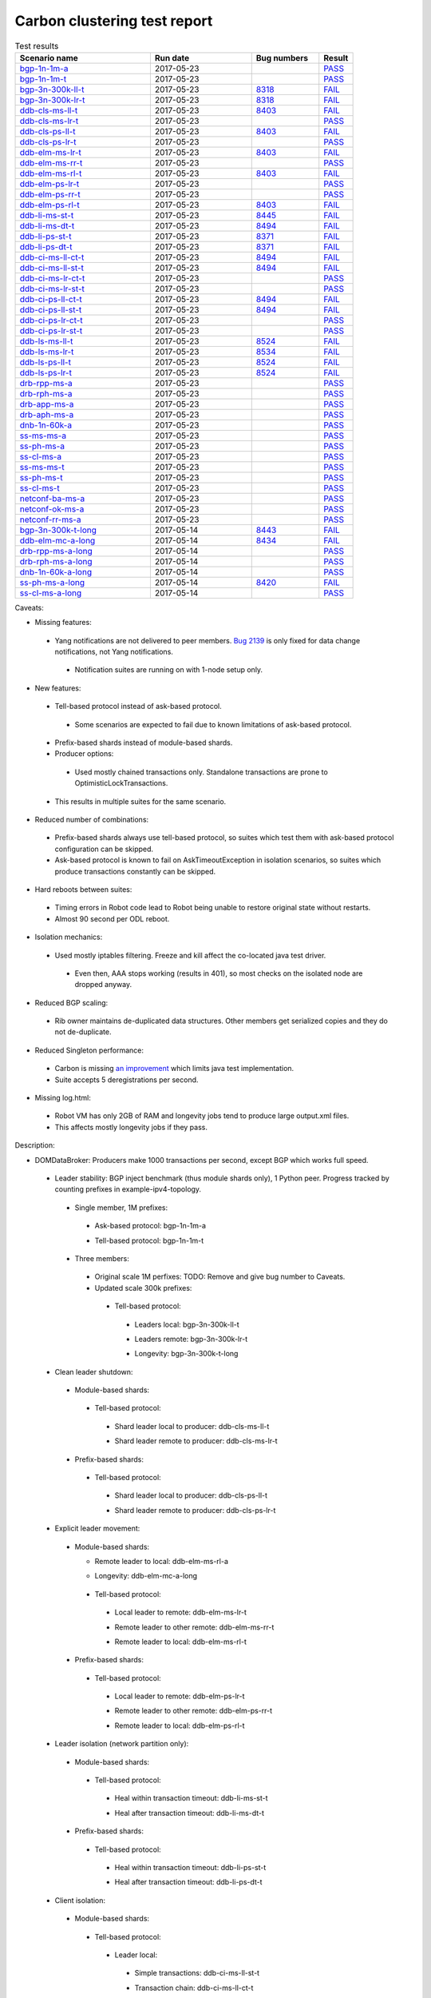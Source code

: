 
Carbon clustering test report
^^^^^^^^^^^^^^^^^^^^^^^^^^^^^

.. table:: Test results
   :widths: 40,30,20,10

   ===================    ==========    =================================================================    ======
   Scenario name          Run date      Bug numbers                                                          Result
   ===================    ==========    =================================================================    ======
   bgp-1n-1m-a_           2017-05-23                                                                         `PASS <https://logs.opendaylight.org/releng/jenkins092/bgpcep-csit-1node-periodic-bgp-ingest-only-carbon/290/archives/log.html.gz#s1-s2>`__
   bgp-1n-1m-t_           2017-05-23                                                                         `PASS <https://logs.opendaylight.org/releng/jenkins092/bgpcep-csit-1node-periodic-bgp-ingest-only-carbon/290/archives/log.html.gz#s1-s9>`__
   bgp-3n-300k-ll-t_      2017-05-23    `8318 <https://bugs.opendaylight.org/show_bug.cgi?id=8318#c10>`__    `FAIL <https://logs.opendaylight.org/releng/jenkins092/bgpcep-csit-3node-periodic-bgpclustering-only-carbon/290/archives/log.html.gz#s1-s2-t8-k2-k3-k7-k4-k1-k6-k1-k1-k1-k1-k1-k2-k1-k3-k1>`__
   bgp-3n-300k-lr-t_      2017-05-23    `8318 <https://bugs.opendaylight.org/show_bug.cgi?id=8318>`__        `FAIL <https://logs.opendaylight.org/releng/jenkins092/bgpcep-csit-3node-periodic-bgpclustering-only-carbon/290/archives/log.html.gz#s1-s4-t8-k2-k3-k7-k8-k1-k6-k1-k1-k1-k1-k1-k2-k1-k4>`__
   ddb-cls-ms-ll-t_       2017-05-23    `8403 <https://bugs.opendaylight.org/show_bug.cgi?id=8403#c9>`__     `FAIL <https://logs.opendaylight.org/releng/jenkins092/controller-csit-3node-clustering-only-carbon/720/archives/log.html.gz#s1-s20-t1-k2-k9>`__
   ddb-cls-ms-lr-t_       2017-05-23                                                                         `PASS <https://logs.opendaylight.org/releng/jenkins092/controller-csit-3node-clustering-only-carbon/720/archives/log.html.gz#s1-s20-t3>`__
   ddb-cls-ps-ll-t_       2017-05-23    `8403 <https://bugs.opendaylight.org/show_bug.cgi?id=8403#c9>`__     `FAIL <https://logs.opendaylight.org/releng/jenkins092/controller-csit-3node-clustering-only-carbon/720/archives/log.html.gz#s1-s22-t1-k2-k9>`__
   ddb-cls-ps-lr-t_       2017-05-23                                                                         `PASS <https://logs.opendaylight.org/releng/jenkins092/controller-csit-3node-clustering-only-carbon/720/archives/log.html.gz#s1-s22-t3>`__
   ddb-elm-ms-lr-t_       2017-05-23    `8403 <https://bugs.opendaylight.org/show_bug.cgi?id=8403#c6>`__     `FAIL <https://logs.opendaylight.org/releng/jenkins092/controller-csit-3node-clustering-only-carbon/720/archives/log.html.gz#s1-s24-t1-k2-k10>`__
   ddb-elm-ms-rr-t_       2017-05-23                                                                         `PASS <https://logs.opendaylight.org/releng/jenkins092/controller-csit-3node-clustering-only-carbon/720/archives/log.html.gz#s1-s24-t3>`__
   ddb-elm-ms-rl-t_       2017-05-23    `8403 <https://bugs.opendaylight.org/show_bug.cgi?id=8403#c6>`__     `FAIL <https://logs.opendaylight.org/releng/jenkins092/controller-csit-3node-clustering-only-carbon/720/archives/log.html.gz#s1-s24-t5-k2-k10>`__
   ddb-elm-ps-lr-t_       2017-05-23                                                                         `PASS <https://logs.opendaylight.org/releng/jenkins092/controller-csit-3node-clustering-only-carbon/720/archives/log.html.gz#s1-s26-t1>`__
   ddb-elm-ps-rr-t_       2017-05-23                                                                         `PASS <https://logs.opendaylight.org/releng/jenkins092/controller-csit-3node-clustering-only-carbon/720/archives/log.html.gz#s1-s26-t3>`__
   ddb-elm-ps-rl-t_       2017-05-23    `8403 <https://bugs.opendaylight.org/show_bug.cgi?id=8403#c6>`__     `FAIL <https://logs.opendaylight.org/releng/jenkins092/controller-csit-3node-clustering-only-carbon/720/archives/log.html.gz#s1-s26-t5-k2-k9>`__
   ddb-li-ms-st-t_        2017-05-23    `8445 <https://bugs.opendaylight.org/show_bug.cgi?id=8445#c3>`__     `FAIL <https://logs.opendaylight.org/releng/jenkins092/controller-csit-3node-clustering-only-carbon/720/archives/log.html.gz#s1-s28-t1-k2-k26-k1-k2-k3-k1-k1>`__
   ddb-li-ms-dt-t_        2017-05-23    `8494 <https://bugs.opendaylight.org/show_bug.cgi?id=8494#c2>`__     `FAIL <https://logs.opendaylight.org/releng/jenkins092/controller-csit-3node-clustering-only-carbon/720/archives/log.html.gz#s1-s28-t3-k2-k26-k1-k3>`__
   ddb-li-ps-st-t_        2017-05-23    `8371 <https://bugs.opendaylight.org/show_bug.cgi?id=8371#c6>`__     `FAIL <https://logs.opendaylight.org/releng/jenkins092/controller-csit-3node-clustering-only-carbon/720/archives/log.html.gz#s1-s30-t1-k2-k26-k1-k2-k1-k1-k1>`__
   ddb-li-ps-dt-t_        2017-05-23    `8371 <https://bugs.opendaylight.org/show_bug.cgi?id=8371#c6>`__     `FAIL <https://logs.opendaylight.org/releng/jenkins092/controller-csit-3node-clustering-only-carbon/720/archives/log.html.gz#s1-s30-t3-k2-k26-k1-k1>`__
   ddb-ci-ms-ll-ct-t_     2017-05-23    `8494 <https://bugs.opendaylight.org/show_bug.cgi?id=8494#c3>`__     `FAIL <https://logs.opendaylight.org/releng/jenkins092/controller-csit-3node-clustering-only-carbon/720/archives/log.html.gz#s1-s32-t1-k2-k19-k1-k1>`__
   ddb-ci-ms-ll-st-t_     2017-05-23    `8494 <https://bugs.opendaylight.org/show_bug.cgi?id=8494#c3>`__     `FAIL <https://logs.opendaylight.org/releng/jenkins092/controller-csit-3node-clustering-only-carbon/720/archives/log.html.gz#s1-s32-t3-k2-k19-k1-k1>`__
   ddb-ci-ms-lr-ct-t_     2017-05-23                                                                         `PASS <https://logs.opendaylight.org/releng/jenkins092/controller-csit-3node-clustering-only-carbon/720/archives/log.html.gz#s1-s32-t5>`__
   ddb-ci-ms-lr-st-t_     2017-05-23                                                                         `PASS <https://logs.opendaylight.org/releng/jenkins092/controller-csit-3node-clustering-only-carbon/720/archives/log.html.gz#s1-s32-t7>`__
   ddb-ci-ps-ll-ct-t_     2017-05-23    `8494 <https://bugs.opendaylight.org/show_bug.cgi?id=8494#c4>`__     `FAIL <https://logs.opendaylight.org/releng/jenkins092/controller-csit-3node-clustering-only-carbon/720/archives/log.html.gz#s1-s34-t1-k2-k19-k1-k1>`__
   ddb-ci-ps-ll-st-t_     2017-05-23    `8494 <https://bugs.opendaylight.org/show_bug.cgi?id=8494#c4>`__     `FAIL <https://logs.opendaylight.org/releng/jenkins092/controller-csit-3node-clustering-only-carbon/720/archives/log.html.gz#s1-s34-t3-k2-k19-k1-k1>`__
   ddb-ci-ps-lr-ct-t_     2017-05-23                                                                         `PASS <https://logs.opendaylight.org/releng/jenkins092/controller-csit-3node-clustering-only-carbon/720/archives/log.html.gz#s1-s34-t5>`__
   ddb-ci-ps-lr-st-t_     2017-05-23                                                                         `PASS <https://logs.opendaylight.org/releng/jenkins092/controller-csit-3node-clustering-only-carbon/720/archives/log.html.gz#s1-s34-t7>`__
   ddb-ls-ms-ll-t_        2017-05-23    `8524 <https://bugs.opendaylight.org/show_bug.cgi?id=8524#c1>`__     `FAIL <https://logs.opendaylight.org/releng/jenkins092/controller-csit-3node-clustering-only-carbon/720/archives/log.html.gz#s1-s36-t1-k2-k12-k1-k3-k1>`__
   ddb-ls-ms-lr-t_        2017-05-23    `8534 <https://bugs.opendaylight.org/show_bug.cgi?id=8534>`__        `FAIL <https://logs.opendaylight.org/releng/jenkins092/controller-csit-3node-clustering-only-carbon/720/archives/log.html.gz#s1-s36-t3-k2-k13-k1>`__
   ddb-ls-ps-ll-t_        2017-05-23    `8524 <https://bugs.opendaylight.org/show_bug.cgi?id=8524#c1>`__     `FAIL <https://logs.opendaylight.org/releng/jenkins092/controller-csit-3node-clustering-only-carbon/720/archives/log.html.gz#s1-s38-t1-k2-k13-k1-k3-k1>`__
   ddb-ls-ps-lr-t_        2017-05-23    `8524 <https://bugs.opendaylight.org/show_bug.cgi?id=8524#c2>`__     `FAIL <https://logs.opendaylight.org/releng/jenkins092/controller-csit-3node-clustering-only-carbon/720/archives/log.html.gz#s1-s38-t3-k2-k12-k1-k3-k1>`__
   drb-rpp-ms-a_          2017-05-23                                                                         `PASS <https://logs.opendaylight.org/releng/jenkins092/controller-csit-3node-clustering-only-carbon/720/archives/log.html.gz#s1-s2>`__
   drb-rph-ms-a_          2017-05-23                                                                         `PASS <https://logs.opendaylight.org/releng/jenkins092/controller-csit-3node-clustering-only-carbon/720/archives/log.html.gz#s1-s4>`__
   drb-app-ms-a_          2017-05-23                                                                         `PASS <https://logs.opendaylight.org/releng/jenkins092/controller-csit-3node-clustering-only-carbon/720/archives/log.html.gz#s1-s6>`__
   drb-aph-ms-a_          2017-05-23                                                                         `PASS <https://logs.opendaylight.org/releng/jenkins092/controller-csit-3node-clustering-only-carbon/720/archives/log.html.gz#s1-s8>`__
   dnb-1n-60k-a_          2017-05-23                                                                         `PASS <https://logs.opendaylight.org/releng/jenkins092/controller-csit-1node-rest-cars-perf-only-carbon/605/archives/log.html.gz#s1-s2>`__
   ss-ms-ms-a_            2017-05-23                                                                         `PASS <https://logs.opendaylight.org/releng/jenkins092/controller-csit-3node-clustering-only-carbon/720/archives/log.html.gz#s1-s10>`__
   ss-ph-ms-a_            2017-05-23                                                                         `PASS <https://logs.opendaylight.org/releng/jenkins092/controller-csit-3node-clustering-only-carbon/720/archives/log.html.gz#s1-s12>`__
   ss-cl-ms-a_            2017-05-23                                                                         `PASS <https://logs.opendaylight.org/releng/jenkins092/controller-csit-3node-clustering-only-carbon/720/archives/log.html.gz#s1-s14>`__
   ss-ms-ms-t_            2017-05-23                                                                         `PASS <https://logs.opendaylight.org/releng/jenkins092/controller-csit-3node-clustering-only-carbon/720/archives/log.html.gz#s1-s40>`__
   ss-ph-ms-t_            2017-05-23                                                                         `PASS <https://logs.opendaylight.org/releng/jenkins092/controller-csit-3node-clustering-only-carbon/720/archives/log.html.gz#s1-s42>`__
   ss-cl-ms-t_            2017-05-23                                                                         `PASS <https://logs.opendaylight.org/releng/jenkins092/controller-csit-3node-clustering-only-carbon/720/archives/log.html.gz#s1-s44>`__
   netconf-ba-ms-a_       2017-05-23                                                                         `PASS <https://logs.opendaylight.org/releng/jenkins092/netconf-csit-3node-clustering-only-carbon/554/archives/log.html.gz#s1-s2>`__
   netconf-ok-ms-a_       2017-05-23                                                                         `PASS <https://logs.opendaylight.org/releng/jenkins092/netconf-csit-3node-clustering-only-carbon/554/archives/log.html.gz#s1-s5>`__
   netconf-rr-ms-a_       2017-05-23                                                                         `PASS <https://logs.opendaylight.org/releng/jenkins092/netconf-csit-3node-clustering-only-carbon/554/archives/log.html.gz#s1-s7>`__
   bgp-3n-300k-t-long_    2017-05-14    `8443 <https://bugs.opendaylight.org/show_bug.cgi?id=8443>`__        `FAIL <https://logs.opendaylight.org/releng/jenkins092/bgpcep-csit-3node-bgpclustering-longevity-only-carbon/3/archives/log.html.gz#s1-s2-t1-k3-k1-k3-k1-k1-k1-k1-k1-k2-k1>`__
   ddb-elm-mc-a-long_     2017-05-14    `8434 <https://bugs.opendaylight.org/show_bug.cgi?id=8434>`__        `FAIL <https://logs.opendaylight.org/releng/jenkins092/controller-csit-3node-ddb-expl-lead-movement-longevity-only-carbon/4/archives/log.html.gz#s1-t1-k2-k1-k1-k1-k1-k1-k1-k2-k1-k1-k2-k6-k1-k1-k1-k6-k2-k1-k2-k1-k1-k3-k3-k1>`__
   drb-rpp-ms-a-long_     2017-05-14                                                                         `PASS <https://jenkins.opendaylight.org/releng/view/controller/job/controller-csit-3node-drb-precedence-longevity-only-carbon/6/console>`__
   drb-rph-ms-a-long_     2017-05-14                                                                         `PASS <https://jenkins.opendaylight.org/releng/view/controller/job/controller-csit-3node-drb-partnheal-longevity-only-carbon/9/console>`__
   dnb-1n-60k-a-long_     2017-05-14                                                                         `PASS <https://logs.opendaylight.org/releng/jenkins092/controller-csit-1node-notifications-longevity-only-carbon/11/console.log.gz>`__
   ss-ph-ms-a-long_       2017-05-14    `8420 <https://bugs.opendaylight.org/show_bug.cgi?id=8420#c5>`__     `FAIL <https://logs.opendaylight.org/releng/jenkins092/controller-csit-3node-cs-partnheal-longevity-only-carbon/5/archives/log.html.gz#s1-t1-k3-k1-k1-k1-k1-k1-k1-k2-k1-k1-k5-k3-k1-k2>`__
   ss-cl-ms-a-long_       2017-05-14                                                                         `PASS <https://logs.opendaylight.org/releng/jenkins092/controller-csit-3node-cs-chasing-leader-longevity-only-carbon/4/archives/log.html.gz#s1>`__
   ===================    ==========    =================================================================    ======

Caveats:

+ Missing features:

 + Yang notifications are not delivered to peer members. `Bug 2139 <https://bugs.opendaylight.org/show_bug.cgi?id=2139>`__ is only fixed for data change notifications, not Yang notifications.

  + Notification suites are running on with 1-node setup only.

+ New features:

 + Tell-based protocol instead of ask-based protocol.

  + Some scenarios are expected to fail due to known limitations of ask-based protocol.

 + Prefix-based shards instead of module-based shards.
 + Producer options:

  + Used mostly chained transactions only. Standalone transactions are prone to OptimisticLockTransactions.

 + This results in multiple suites for the same scenario.

+ Reduced number of combinations:

 + Prefix-based shards always use tell-based protocol, so suites which test them with ask-based protocol configuration can be skipped.
 + Ask-based protocol is known to fail on AskTimeoutException in isolation scenarios, so suites which produce transactions constantly can be skipped.

+ Hard reboots between suites:

 + Timing errors in Robot code lead to Robot being unable to restore original state without restarts.
 + Almost 90 second per ODL reboot.

+ Isolation mechanics:

 + Used mostly iptables filtering. Freeze and kill affect the co-located java test driver.

  + Even then, AAA stops working (results in 401), so most checks on the isolated node are dropped anyway.

+ Reduced BGP scaling:

 + Rib owner maintains de-duplicated data structures. Other members get serialized copies and they do not de-duplicate.

+ Reduced Singleton performance:

 + Carbon is missing `an improvement <https://bugs.opendaylight.org/show_bug.cgi?id=7855>`__ which limits java test implementation.
 + Suite accepts 5 deregistrations per second.

+ Missing log.html:

 + Robot VM has only 2GB of RAM and longevity jobs tend to produce large output.xml files.
 + This affects mostly longevity jobs if they pass.

Description:

+ DOMDataBroker: Producers make 1000 transactions per second, except BGP which works full speed.

 + Leader stability: BGP inject benchmark (thus module shards only), 1 Python peer. Progress tracked by counting prefixes in example-ipv4-topology.

  + Single member, 1M prefixes:

   .. _bgp-1n-1m-a:

   + Ask-based protocol: bgp-1n-1m-a

   .. _bgp-1n-1m-t:

   + Tell-based protocol: bgp-1n-1m-t

  + Three members:

   + Original scale 1M perfixes: TODO: Remove and give bug number to Caveats.

   + Updated scale 300k prefixes:

    + Tell-based protocol:

     .. _bgp-3n-300k-ll-t:

     + Leaders local: bgp-3n-300k-ll-t

     .. _bgp-3n-300k-lr-t:

     + Leaders remote: bgp-3n-300k-lr-t

     .. _bgp-3n-300k-t-long:

     + Longevity: bgp-3n-300k-t-long

 + Clean leader shutdown:

  + Module-based shards:

   + Tell-based protocol:

    .. _ddb-cls-ms-ll-t:

    + Shard leader local to producer: ddb-cls-ms-ll-t

    .. _ddb-cls-ms-lr-t:

    + Shard leader remote to producer: ddb-cls-ms-lr-t

  + Prefix-based shards:

   + Tell-based protocol:

    .. _ddb-cls-ps-ll-t:

    + Shard leader local to producer: ddb-cls-ps-ll-t

    .. _ddb-cls-ps-lr-t:

    + Shard leader remote to producer: ddb-cls-ps-lr-t

 + Explicit leader movement:

  + Module-based shards:

    + Remote leader to local: ddb-elm-ms-rl-a

    .. _ddb-elm-mc-a-long:

    + Longevity: ddb-elm-mc-a-long

   + Tell-based protocol:

    .. _ddb-elm-ms-lr-t:

    + Local leader to remote: ddb-elm-ms-lr-t

    .. _ddb-elm-ms-rr-t:

    + Remote leader to other remote: ddb-elm-ms-rr-t

    .. _ddb-elm-ms-rl-t:

    + Remote leader to local: ddb-elm-ms-rl-t

  + Prefix-based shards:

   + Tell-based protocol:

    .. _ddb-elm-ps-lr-t:

    + Local leader to remote: ddb-elm-ps-lr-t

    .. _ddb-elm-ps-rr-t:

    + Remote leader to other remote: ddb-elm-ps-rr-t

    .. _ddb-elm-ps-rl-t:

    + Remote leader to local: ddb-elm-ps-rl-t

 + Leader isolation (network partition only):

  + Module-based shards:

   + Tell-based protocol:

    .. _ddb-li-ms-st-t:

    + Heal within transaction timeout: ddb-li-ms-st-t

    .. _ddb-li-ms-dt-t:

    + Heal after transaction timeout: ddb-li-ms-dt-t

  + Prefix-based shards:

   + Tell-based protocol:

    .. _ddb-li-ps-st-t:

    + Heal within transaction timeout: ddb-li-ps-st-t

    .. _ddb-li-ps-dt-t:

    + Heal after transaction timeout: ddb-li-ps-dt-t

 + Client isolation:

  + Module-based shards:

   + Tell-based protocol:

    + Leader local:

     .. _ddb-ci-ms-ll-st-t:

     + Simple transactions: ddb-ci-ms-ll-st-t

     .. _ddb-ci-ms-ll-ct-t:

     + Transaction chain: ddb-ci-ms-ll-ct-t

    + Leader remote:

     .. _ddb-ci-ms-lr-st-t:

     + Simple transactions: ddb-ci-ms-lr-st-t

     .. _ddb-ci-ms-lr-ct-t:

     + Transaction chain: ddb-ci-ms-lr-ct-t

  + Prefix-based shards:

   + Tell-based protocol:

    + Leader local:

     .. _ddb-ci-ps-ll-st-t:

     + Simple transactions: ddb-ci-ps-ll-st-t

     .. _ddb-ci-ps-ll-ct-t:

     + Transaction chain: ddb-ci-ps-ll-ct-t

    + Leader remote:

     .. _ddb-ci-ps-lr-st-t:

     + Simple transactions: ddb-ci-ps-lr-st-t

     .. _ddb-ci-ps-lr-ct-t:

     + Transaction chain: ddb-ci-ps-lr-ct-t

 + Listener stablity:

  + Module-based shards:

   + Tell-based protocol:

    .. _ddb-ls-ms-ll-t:

    + Leader local: ddb-ls-ms-ll-t

    .. _ddb-ls-ms-lr-t:

    + Leader remote: ddb-ls-ms-lr-t

  + Prefix-based shards:

   + Tell-based protocol:

    .. _ddb-ls-ps-ll-t:

    + Leader local: ddb-ls-ps-ll-t

    .. _ddb-ls-ps-lr-t:

    + Leader remote: ddb-ls-ps-lr-t

+ DOMRpcBroker:

 + RPC Provider Precedence:

  .. _drb-rpp-ms-a:

  + Functional: drb-rpp-ms-a

  .. _drb-rpp-ms-a-long:

  + Longevity: drb-rpp-ms-a-long

 + RPC Provider Partition and Heal:

  .. _drb-rph-ms-a:

  + Functional: drb-rph-ms-a

  .. _drb-rph-ms-a-long:

  + Longevity: drb-rph-ms-a-long

 .. _drb-app-ms-a:

 + Action Provider Precedence: drb-app-ms-a

 .. _drb-aph-ms-a:

 + Action Provider Partition and Heal: drb-aph-ms-a

+ DOMNotificationBroker: Only for 1 member.

 + No-loss rate: Publisher-subscriber pairs, 5k nps per pair.

  .. _dnb-1n-60k-a:

  + Functional (5 minute tests for 1, 4 and 12 pairs): dnb-1n-60k-a

  .. _dnb-1n-60k-a-long:

  + Longevity (12 pairs): dnb-1n-60k-a-long

+ Cluster Singleton:

 + Ask-based protocol:

  .. _ss-ms-ms-a:

  + Master Stability: ss-ms-ms-a

  + Partition and Heal:

   .. _ss-ph-ms-a:

   + Functional: ss-ph-ms-a

   .. _ss-ph-ms-a-long:

   + Longevity: ss-ph-ms-a-long

  + Chasing the Leader:

   .. _ss-cl-ms-a:

   + Functional: ss-cl-ms-a

   .. _ss-cl-ms-a-long:

   + Longevity: ss-cl-ms-a-long

 + Tell-based protocol:

  .. _ss-ms-ms-t:

  + Master Stability: ss-ms-ms-t

  .. _ss-ph-ms-t:

  + Partition and Heal: ss-ph-ms-t

  .. _ss-cl-ms-t:

  + Chasing the Leader: ss-cl-ms-t

+ Netconf system tests (ask-based protocol, module-based shards):

 .. _netconf-ba-ms-a:

 + Basic access: netconf-ba-ms-a

 .. _netconf-ok-ms-a:

 + Owner killed: netconf-ok-ms-a

 .. _netconf-rr-ms-a:

 + Rolling restarts: netconf-rr-ms-a
